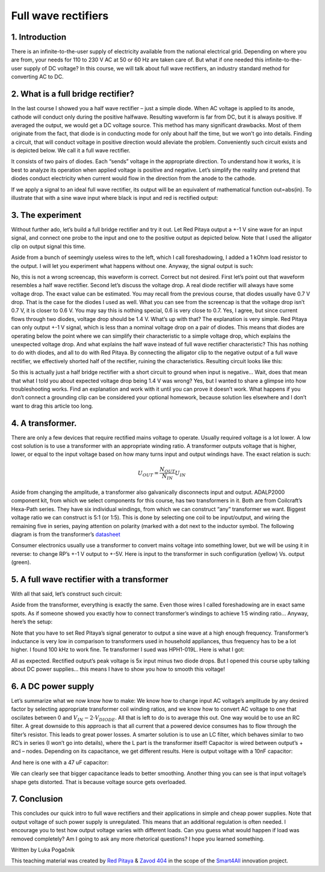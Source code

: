 Full wave rectifiers
===================

1. Introduction
-----------------
There is an infinite-to-the-user supply of electricity available from the national electrical grid. Depending on where you are from, your needs for 110 to 230 V AC at 50 or 60 Hz are taken care of. But what if one needed this infinite-to-the-user supply of DC voltage? In this course, we will talk about full wave rectifiers, an industry standard method for converting AC to DC.



2. What is a full bridge rectifier?
--------------------------------------
In the last course I showed you a half wave rectifier – just a simple diode. When AC voltage is applied to its anode, cathode will conduct only during the positive halfwave. Resulting waveform is far from DC, but it is always positive. If averaged the output, we would get a DC voltage source. This method has many significant drawbacks. Most of them originate from the fact, that diode is in conducting mode for only about half the time, but we won’t go into details.
Finding a circuit, that will conduct voltage in positive direction would alleviate the problem. Conveniently such circuit exists and is depicted below. We call it a full wave rectifier.

.. image:: img/9_full_wave_rectifier_schematic.png
	:name: full wave rectifier schematic
	:align: center

It consists of two pairs of diodes. Each “sends” voltage in the appropriate direction. To understand how it works, it is best to analyze its operation when applied voltage is positive and negative. Let’s simplify the reality and pretend that diodes conduct electricity when current would flow in the direction from the anode to the cathode.

.. image:: img/9_full_wave_rectifier_explanation.png
	:name: full wave rectifier explanation
	:align: center

If we apply a signal to an ideal full wave rectifier, its output will be an equivalent of mathematical function out=abs(in). To illustrate that with a sine wave input where black is input and red is rectified output:

.. image:: img/9_rectifier_output.png
	:name: expected output
	:align: center

3. The experiment
----------------------
Without further ado, let’s build a full bridge rectifier and try it out. Let Red Pitaya output a +-1 V sine wave for an input signal, and connect one probe to the input and one to the positive output as depicted below. Note that I used the alligator clip on output signal this time.

.. image:: img/9_without_transformer.jpg
	:name: experiment 1
	:align: center

Aside from a bunch of seemingly useless wires to the left, which I call foreshadowing, I added a 1 kOhm load resistor to the output. I will let you experiment what happens without one. Anyway, the signal output is such:

.. image:: img/9_rectifier_screencap.png
	:name: experiment 1 screncap
	:align: center

No, this is not a wrong screencap, this waveform is correct. Correct but not desired. First let’s point out that waveform resembles a half wave rectifier. Second let’s discuss the voltage drop. A real diode rectifier will always have some voltage drop. The exact value can be estimated. You may recall from the previous course, that diodes usually have 0.7 V drop. That is the case for the diodes I used as well. What you can see from the screencap is that the voltage drop isn’t 0.7 V, it is closer to 0.6 V. You may say this is nothing special, 0.6 is very close to 0.7. Yes, I agree, but since current flows through two diodes, voltage drop should be 1.4 V. What’s up with that?
The explanation is very simple. Red Pitaya can only output +-1 V signal, which is less than a nominal voltage drop on a pair of diodes. This means that diodes are operating below the point where we can simplify their characteristic to a simple voltage drop, which explains the unexpected voltage drop.
And what explains the half wave instead of full wave rectifier characteristic? This has nothing to do with diodes, and all to do with Red Pitaya. By connecting the alligator clip to the negative output of a full wave rectifier, we effectively shorted half of the rectifier, ruining the characteristics. Resulting circuit looks like this:

.. image:: img/9_full_wave_rectifier_schematic RP.png
	:name: experiment 1 explanation
	:align: center

So this is actually just a half bridge rectifier with a short circuit to ground when input is negative...  Wait, does that mean that what I told you about expected voltage drop being 1.4 V was wrong? Yes, but I wanted to share a glimpse into how troubleshooting works. Find an explanation and work with it until you can prove it doesn’t work.
What happens if you don’t connect a grounding clip can be considered your optional homework, because solution lies elsewhere and I don’t want to drag this article too long.

4. A transformer.
-------------------
There are only a few devices that require rectified mains voltage to operate. Usually required voltage is a lot lower. A low cost solution is to use a transformer with an appropriate winding ratio.
A transformer outputs voltage that is higher, lower, or equal to the input voltage based on how many turns input and output windings have. The exact relation is such:

	.. math:: U_{OUT}=\frac{N_OUT}{N_IN}  U_IN

Aside from changing the amplitude, a transformer also galvanically disconnects input and output. ADALP2000 component kit, from which we select components for this course, has two transformers in it. Both are from Coilcraft’s Hexa-Path series. They have six individual windings, from which we can construct “any” transformer we want. Biggest voltage ratio we can construct is 5:1 (or 1:5). This is done by selecting one coil to be input/output, and wiring the remaining five in series, paying attention on polarity (marked with a dot next to the inductor symbol. The following diagram is from the transformer’s `datasheet <https://www.coilcraft.com/getmedia/936400ae-3cbc-4381-aed1-ae101ef7a35e/hexa-path.pdf>`_

.. image:: img/9_transformer_schematic.png
	:name: transformer schematic
	:align: center

Consumer electronics usually use a transformer to convert mains voltage into something lower, but we will be using it in reverse: to change RP’s +-1 V output to +-5V. Here is input to the transformer in such configuration (yellow) Vs. output (green).

.. image:: img/9_rectifier_transformer5-1_inverted_screencap.png
	:name: transformer screencap
	:align: center

5. A full wave rectifier with a transformer
-----------------------------------------------
With all that said, let’s construct such circuit:

.. image:: img/9_full_wave_transformer_rectifier_schematic.png
	:name: full wave rectifier with a transformer
	:align: center

Aside from the transformer, everything is exactly the same. Even those wires I called foreshadowing are in exact same spots. As if someone showed you exactly how to connect transformer’s windings to achieve 1:5 winding ratio… Anyway, here’s the setup:

.. image:: img/9_with_transformer.jpg
	:name: experiment 2
	:align: center

Note that you have to set Red Pitaya’s signal generator to output a sine wave at a high enough frequency. Transformer’s inductance is very low in comparison to transformers used in household appliances, thus frequency has to be a lot higher. I found 100 kHz to work fine. Te transformer I sued was HPH1-019L. Here is what I got:

.. image:: img/9_rectifier_transformer5-1_rectified_screencap.png
	:name: experiment 2 screncap
	:align: center

All as expected. Rectified output’s peak voltage is 5x input minus two diode drops. But I opened this course upby talking about DC power supplies… this means I have to show you how to smooth this voltage!

6. A DC power supply
-----------------------
Let’s summarize what we now know how to make: We know how to change input AC voltage’s amplitude by any desired factor by selecting appropriate transformer coil winding ratios, and we know how to convert AC voltage to one that oscilates between 0 and :math:`V_{IN}-2 \cdot V_{DIODE}`. All that is left to do is to average this out. One way would be to use an RC filter. A great downside to this approach is that all current that a powered device consumes has to flow through the filter’s resistor. This leads to great power losses. A smarter solution is to use an LC filter, which behaves similar to two RC’s in series (I won’t go into details), where the L part is the transformer itself! Capacitor is wired between output’s + and – nodes. Depending on its capacitance, we get different results.
Here is output voltage with a 10nF capacitor:

.. image:: img/9_rectifier_transformer5-1_rectified_10n_screencap.png
	:name: with 10nF smoothing capacitor
	:align: center

And here is one with a 47 uF capacitor:

.. image:: img/9_rectifier_transformer5-1_rectified_47u_screencap.png
	:name: with 47uF smoothing capacitor
	:align: center

We can clearly see that bigger capacitance leads to better smoothing. Another thing you can see is that input voltage’s shape gets distorted. That is because voltage source gets overloaded.

7. Conclusion
----------------
This concludes our quick intro to full wave rectifiers and their applications in simple and cheap power supplies. Note that output voltage of such power supply is unregulated. This means that an additional regulation is often needed. I encourage you to test how output voltage varies with different loads. Can you guess what would happen if load was removed completely? Am I going to ask any more rhetorical questions? I hope you learned something.

Written by Luka Pogačnik

This teaching material was created by `Red Pitaya <https://www.redpitaya.com/>`_ & `Zavod 404 <https://404.si/>`_ in the scope of the `Smart4All <https://smart4all.fundingbox.com/>`_ innovation project.